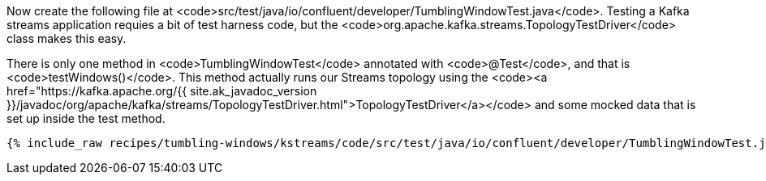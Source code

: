 Now create the following file at <code>src/test/java/io/confluent/developer/TumblingWindowTest.java</code>. Testing a Kafka streams application requies a bit of test harness code, but the <code>org.apache.kafka.streams.TopologyTestDriver</code> class makes this easy.

There is only one method in <code>TumblingWindowTest</code> annotated with <code>@Test</code>, and that is <code>testWindows()</code>. This method actually runs our Streams topology using the <code><a href="https://kafka.apache.org/{{ site.ak_javadoc_version }}/javadoc/org/apache/kafka/streams/TopologyTestDriver.html">TopologyTestDriver</a></code> and some mocked data that is set up inside the test method.

+++++
<pre class="snippet"><code class="java">{% include_raw recipes/tumbling-windows/kstreams/code/src/test/java/io/confluent/developer/TumblingWindowTest.java %}</code></pre>
+++++